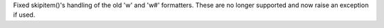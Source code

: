 Fixed skipitem()'s handling of the old 'w' and 'w#' formatters.  These are
no longer supported and now raise an exception if used.
